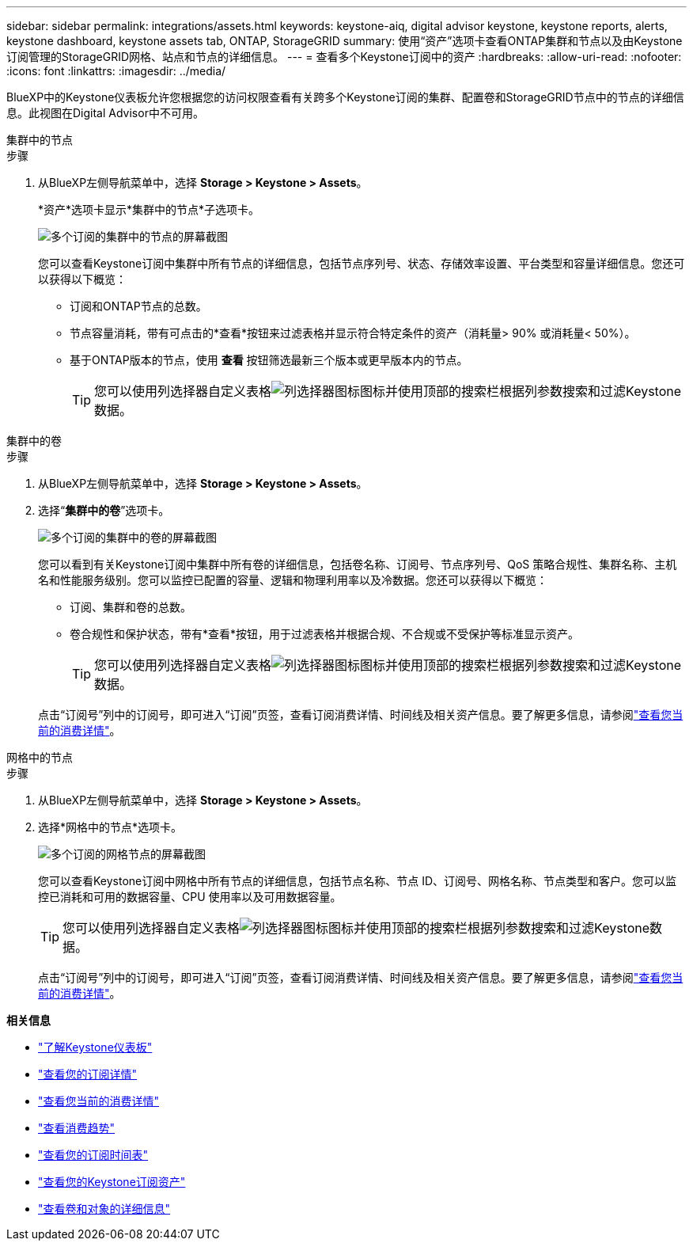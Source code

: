 ---
sidebar: sidebar 
permalink: integrations/assets.html 
keywords: keystone-aiq, digital advisor keystone, keystone reports, alerts, keystone dashboard, keystone assets tab, ONTAP, StorageGRID 
summary: 使用“资产”选项卡查看ONTAP集群和节点以及由Keystone订阅管理的StorageGRID网格、站点和节点的详细信息。 
---
= 查看多个Keystone订阅中的资产
:hardbreaks:
:allow-uri-read: 
:nofooter: 
:icons: font
:linkattrs: 
:imagesdir: ../media/


[role="lead"]
BlueXP中的Keystone仪表板允许您根据您的访问权限查看有关跨多个Keystone订阅的集群、配置卷和StorageGRID节点中的节点的详细信息。此视图在Digital Advisor中不可用。

[role="tabbed-block"]
====
.集群中的节点
--
.步骤
. 从BlueXP左侧导航菜单中，选择 *Storage > Keystone > Assets*。
+
*资产*选项卡显示*集群中的节点*子选项卡。

+
image:bxp-nodes-clusters-multiple-subscription.png["多个订阅的集群中的节点的屏幕截图"]

+
您可以查看Keystone订阅中集群中所有节点的详细信息，包括节点序列号、状态、存储效率设置、平台类型和容量详细信息。您还可以获得以下概览：

+
** 订阅和ONTAP节点的总数。
** 节点容量消耗，带有可点击的*查看*按钮来过滤表格并显示符合特定条件的资产（消耗量> 90% 或消耗量< 50%）。
** 基于ONTAP版本的节点，使用 *查看* 按钮筛选最新三个版本或更早版本内的节点。
+

TIP: 您可以使用列选择器自定义表格image:column-selector.png["列选择器图标"]图标并使用顶部的搜索栏根据列参数搜索和过滤Keystone数据。





--
.集群中的卷
--
.步骤
. 从BlueXP左侧导航菜单中，选择 *Storage > Keystone > Assets*。
. 选择“*集群中的卷*”选项卡。
+
image:bxp-volumes-clusters-multiple-sub.png["多个订阅的集群中的卷的屏幕截图"]

+
您可以看到有关Keystone订阅中集群中所有卷的详细信息，包括卷名称、订阅号、节点序列号、QoS 策略合规性、集群名称、主机名和性能服务级别。您可以监控已配置的容量、逻辑和物理利用率以及冷数据。您还可以获得以下概览：

+
** 订阅、集群和卷的总数。
** 卷合规性和保护状态，带有*查看*按钮，用于过滤表格并根据合规、不合规或不受保护等标准显示资产。
+

TIP: 您可以使用列选择器自定义表格image:column-selector.png["列选择器图标"]图标并使用顶部的搜索栏根据列参数搜索和过滤Keystone数据。

+
点击“订阅号”列中的订阅号，即可进入“订阅”页签，查看订阅消费详情、时间线及相关资产信息。要了解更多信息，请参阅link:../integrations/current-usage-tab.html["查看您当前的消费详情"]。





--
.网格中的节点
--
.步骤
. 从BlueXP左侧导航菜单中，选择 *Storage > Keystone > Assets*。
. 选择*网格中的节点*选项卡。
+
image:bxp-nodes-grids-multiple-sub.png["多个订阅的网格节点的屏幕截图"]

+
您可以查看Keystone订阅中网格中所有节点的详细信息，包括节点名称、节点 ID、订阅号、网格名称、节点类型和客户。您可以监控已消耗和可用的数据容量、CPU 使用率以及可用数据容量。

+

TIP: 您可以使用列选择器自定义表格image:column-selector.png["列选择器图标"]图标并使用顶部的搜索栏根据列参数搜索和过滤Keystone数据。

+
点击“订阅号”列中的订阅号，即可进入“订阅”页签，查看订阅消费详情、时间线及相关资产信息。要了解更多信息，请参阅link:../integrations/current-usage-tab.html["查看您当前的消费详情"]。



--
====
*相关信息*

* link:../integrations/dashboard-overview.html["了解Keystone仪表板"]
* link:../integrations/subscriptions-tab.html["查看您的订阅详情"]
* link:../integrations/current-usage-tab.html["查看您当前的消费详情"]
* link:../integrations/consumption-tab.html["查看消费趋势"]
* link:../integrations/subscription-timeline.html["查看您的订阅时间表"]
* link:../integrations/assets-tab.html["查看您的Keystone订阅资产"]
* link:../integrations/volumes-objects-tab.html["查看卷和对象的详细信息"]

